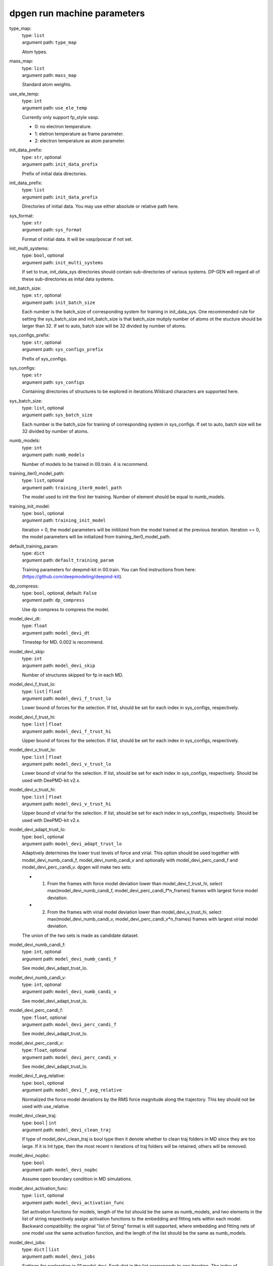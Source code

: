 =============================
dpgen run machine parameters
=============================

type_map: 
    | type: ``list``
    | argument path: ``type_map``

    Atom types.

mass_map: 
    | type: ``list``
    | argument path: ``mass_map``

    Standard atom weights.

use_ele_temp: 
    | type: ``int``
    | argument path: ``use_ele_temp``

    Currently only support fp_style vasp. 

    - 0: no electron temperature. 

    - 1: eletron temperature as frame parameter. 

    - 2: electron temperature as atom parameter.

init_data_prefix: 
    | type: ``str``, optional
    | argument path: ``init_data_prefix``

    Prefix of initial data directories.

init_data_prefix: 
    | type: ``list``
    | argument path: ``init_data_prefix``

    Directories of initial data. You may use either absolute or relative path here.

sys_format: 
    | type: ``str``
    | argument path: ``sys_format``

    Format of initial data. It will be vasp/poscar if not set.

init_multi_systems: 
    | type: ``bool``, optional
    | argument path: ``init_multi_systems``

    If set to true, init_data_sys directories should contain sub-directories of various systems. DP-GEN will regard all of these sub-directories as inital data systems.

init_batch_size: 
    | type: ``str``, optional
    | argument path: ``init_batch_size``

    Each number is the batch_size of corresponding system for training in init_data_sys. One recommended rule for setting the sys_batch_size and init_batch_size is that batch_size mutiply number of atoms ot the stucture should be larger than 32. If set to auto, batch size will be 32 divided by number of atoms.

sys_configs_prefix: 
    | type: ``str``, optional
    | argument path: ``sys_configs_prefix``

    Prefix of sys_configs.

sys_configs: 
    | type: ``str``
    | argument path: ``sys_configs``

    Containing directories of structures to be explored in iterations.Wildcard characters are supported here.

sys_batch_size: 
    | type: ``list``, optional
    | argument path: ``sys_batch_size``

    Each number is the batch_size for training of corresponding system in sys_configs. If set to auto, batch size will be 32 divided by number of atoms.

numb_models: 
    | type: ``int``
    | argument path: ``numb_models``

    Number of models to be trained in 00.train. 4 is recommend.

training_iter0_model_path: 
    | type: ``list``, optional
    | argument path: ``training_iter0_model_path``

    The model used to init the first iter training. Number of element should be equal to numb_models.

training_init_model: 
    | type: ``bool``, optional
    | argument path: ``training_init_model``

    Iteration > 0, the model parameters will be initilized from the model trained at the previous iteration. Iteration == 0, the model parameters will be initialized from training_iter0_model_path.

default_training_param: 
    | type: ``dict``
    | argument path: ``default_training_param``

    Training parameters for deepmd-kit in 00.train. You can find instructions from here: (https://github.com/deepmodeling/deepmd-kit).

dp_compress: 
    | type: ``bool``, optional, default: ``False``
    | argument path: ``dp_compress``

    Use dp compress to compress the model.

model_devi_dt: 
    | type: ``float``
    | argument path: ``model_devi_dt``

    Timestep for MD. 0.002 is recommend.

model_devi_skip: 
    | type: ``int``
    | argument path: ``model_devi_skip``

    Number of structures skipped for fp in each MD.

model_devi_f_trust_lo: 
    | type: ``list`` | ``float``
    | argument path: ``model_devi_f_trust_lo``

    Lower bound of forces for the selection. If list, should be set for each index in sys_configs, respectively.

model_devi_f_trust_hi: 
    | type: ``list`` | ``float``
    | argument path: ``model_devi_f_trust_hi``

    Upper bound of forces for the selection. If list, should be set for each index in sys_configs, respectively.

model_devi_v_trust_lo: 
    | type: ``list`` | ``float``
    | argument path: ``model_devi_v_trust_lo``

    Lower bound of virial for the selection. If list, should be set for each index in sys_configs, respectively. Should be used with DeePMD-kit v2.x.

model_devi_v_trust_hi: 
    | type: ``list`` | ``float``
    | argument path: ``model_devi_v_trust_hi``

    Upper bound of virial for the selection. If list, should be set for each index in sys_configs, respectively. Should be used with DeePMD-kit v2.x.

model_devi_adapt_trust_lo: 
    | type: ``bool``, optional
    | argument path: ``model_devi_adapt_trust_lo``

    Adaptively determines the lower trust levels of force and virial. This option should be used together with model_devi_numb_candi_f, model_devi_numb_candi_v and optionally with model_devi_perc_candi_f and model_devi_perc_candi_v. dpgen will make two sets:

    - 1. From the frames with force model deviation lower than model_devi_f_trust_hi, select max(model_devi_numb_candi_f, model_devi_perc_candi_f*n_frames) frames with largest force model deviation. 

    - 2. From the frames with virial model deviation lower than model_devi_v_trust_hi, select max(model_devi_numb_candi_v, model_devi_perc_candi_v*n_frames) frames with largest virial model deviation. 

    The union of the two sets is made as candidate dataset.

model_devi_numb_candi_f: 
    | type: ``int``, optional
    | argument path: ``model_devi_numb_candi_f``

    See model_devi_adapt_trust_lo.

model_devi_numb_candi_v: 
    | type: ``int``, optional
    | argument path: ``model_devi_numb_candi_v``

    See model_devi_adapt_trust_lo.

model_devi_perc_candi_f: 
    | type: ``float``, optional
    | argument path: ``model_devi_perc_candi_f``

    See model_devi_adapt_trust_lo.

model_devi_perc_candi_v: 
    | type: ``float``, optional
    | argument path: ``model_devi_perc_candi_v``

    See model_devi_adapt_trust_lo.

model_devi_f_avg_relative: 
    | type: ``bool``, optional
    | argument path: ``model_devi_f_avg_relative``

    Normalized the force model deviations by the RMS force magnitude along the trajectory. This key should not be used with use_relative.

model_devi_clean_traj: 
    | type: ``bool`` | ``int``
    | argument path: ``model_devi_clean_traj``

    If type of model_devi_clean_traj is bool type then it denote whether to clean traj folders in MD since they are too large. If it is Int type, then the most recent n iterations of traj folders will be retained, others will be removed.

model_devi_nopbc: 
    | type: ``bool``
    | argument path: ``model_devi_nopbc``

    Assume open boundary condition in MD simulations.

model_devi_activation_func: 
    | type: ``list``, optional
    | argument path: ``model_devi_activation_func``

    Set activation functions for models, length of the list should be the same as numb_models, and two elements in the list of string respectively assign activation functions to the embedding and fitting nets within each model. Backward compatibility: the orginal "list of String" format is still supported, where embedding and fitting nets of one model use the same activation function, and the length of the list should be the same as numb_models.

model_devi_jobs: 
    | type: ``dict`` | ``list``
    | argument path: ``model_devi_jobs``

    Settings for exploration in 01.model_devi. Each dict in the list corresponds to one iteration. The index of model_devi_jobs exactly accord with index of iterations

    sys_idx: 
        | type: ``list``
        | argument path: ``model_devi_jobs/sys_idx``

        Systems to be selected as the initial structure of MD and be explored. The index corresponds exactly to the sys_configs.

    temps: 
        | type: ``list``
        | argument path: ``model_devi_jobs/temps``

        Temperature (K) in MD.

    press: 
        | type: ``list``
        | argument path: ``model_devi_jobs/press``

        Pressure (Bar) in MD.

    trj_freq: 
        | type: ``int``
        | argument path: ``model_devi_jobs/trj_freq``

        Frequecy of trajectory saved in MD.

    nsteps: 
        | type: ``int``
        | argument path: ``model_devi_jobs/nsteps``

        Running steps of MD.

    ensembles: 
        | type: ``str``
        | argument path: ``model_devi_jobs/ensembles``

        Determining which ensemble used in MD, options include “npt” and “nvt”.

    neidelay: 
        | type: ``int``, optional
        | argument path: ``model_devi_jobs/neidelay``

        Delay building until this many steps since last build.

    taut: 
        | type: ``float`` | ``str``, optional
        | argument path: ``model_devi_jobs/taut``

        Coupling time of thermostat (ps).

    taup: 
        | type: ``float`` | ``str``, optional
        | argument path: ``model_devi_jobs/taup``

        Coupling time of barostat (ps).

fp_style: 
    | type: ``dict``
    | argument path: ``fp_style``

    Software for First Principles. Options include “vasp”, “pwscf”, “siesta” and “gaussian” up to now.


    Depending on the value of *fp_style*, different sub args are accepted. 

    fp_style:
        | type: ``str`` (flag key)
        | argument path: ``fp_style/fp_style`` 
        | possible choices: vasp, gaussian, siesta, cp2k

        The code used for fp tasks.


    When *fp_style* is set to ``vasp``: 

    fp_pp_path: 
        | type: ``str``
        | argument path: ``fp_style[vasp]/fp_pp_path``

        Directory of psuedo-potential file to be used for 02.fp exists.

    fp_pp_files: 
        | type: ``list``
        | argument path: ``fp_style[vasp]/fp_pp_files``

        Psuedo-potential file to be used for 02.fp. Note that the order of elements should correspond to the order in type_map.

    fp_incar: 
        | type: ``str``
        | argument path: ``fp_style[vasp]/fp_incar``

        Input file for VASP. INCAR must specify KSPACING and KGAMMA.

    fp_aniso_kspacing: 
        | type: ``list``
        | argument path: ``fp_style[vasp]/fp_aniso_kspacing``

        Set anisotropic kspacing. Usually useful for 1-D or 2-D materials. Only support VASP. If it is setting the KSPACING key in INCAR will be ignored.

    cvasp: 
        | type: ``bool``
        | argument path: ``fp_style[vasp]/cvasp``

        If cvasp is true, DP-GEN will use Custodian to help control VASP calculation.


    When *fp_style* is set to ``gaussian``: 

    use_clusters: 
        | type: ``bool``
        | argument path: ``fp_style[gaussian]/use_clusters``

        If set to true, clusters will be taken instead of the whole system. This option does not work with DeePMD-kit 0.x.

    cluster_cutoff: 
        | type: ``float``
        | argument path: ``fp_style[gaussian]/cluster_cutoff``

        The cutoff radius of clusters if use_clusters is set to true.

    fp_params: 
        | type: ``dict``
        | argument path: ``fp_style[gaussian]/fp_params``

        Parameters for Gaussian calculation.

        doc_keywords: 
            | type: ``str`` | ``list``
            | argument path: ``fp_style[gaussian]/fp_params/doc_keywords``

            Keywords for Gaussian input.

        multiplicity: 
            | type: ``int`` | ``str``
            | argument path: ``fp_style[gaussian]/fp_params/multiplicity``

            Spin multiplicity for Gaussian input. If set to auto, the spin multiplicity will be detected automatically. If set to frag, the "fragment=N" method will be used.

        nproc: 
            | type: ``int``
            | argument path: ``fp_style[gaussian]/fp_params/nproc``

            The number of processors for Gaussian input.


    When *fp_style* is set to ``siesta``: 

    use_clusters: 
        | type: ``bool``
        | argument path: ``fp_style[siesta]/use_clusters``

        If set to true, clusters will be taken instead of the whole system. This option does not work with DeePMD-kit 0.x.

    cluster_cutoff: 
        | type: ``float``
        | argument path: ``fp_style[siesta]/cluster_cutoff``

        The cutoff radius of clusters if use_clusters is set to true.

    fp_params: 
        | type: ``dict``
        | argument path: ``fp_style[siesta]/fp_params``

        Parameters for siesta calculation.

        ecut: 
            | type: ``int``
            | argument path: ``fp_style[siesta]/fp_params/ecut``

            Define the plane wave cutoff for grid.

        ediff: 
            | type: ``float``
            | argument path: ``fp_style[siesta]/fp_params/ediff``

            Tolerance of Density Matrix.

        kspacing: 
            | type: ``float``
            | argument path: ``fp_style[siesta]/fp_params/kspacing``

            Sample factor in Brillouin zones.

        mixingweight: 
            | type: ``float``
            | argument path: ``fp_style[siesta]/fp_params/mixingweight``

            Proportion a of output Density Matrix to be used for the input Density Matrix of next SCF cycle (linear mixing).

        NumberPulay: 
            | type: ``int``
            | argument path: ``fp_style[siesta]/fp_params/NumberPulay``

            Controls the Pulay convergence accelerator.


    When *fp_style* is set to ``cp2k``: 

    user_fp_params: 
        | type: ``dict``
        | argument path: ``fp_style[cp2k]/user_fp_params``

        Parameters for cp2k calculation. find detail in manual.cp2k.org. only the kind section must be set before use. we assume that you have basic knowledge for cp2k input.

    external_input_path: 
        | type: ``str``
        | argument path: ``fp_style[cp2k]/external_input_path``

        Conflict with key:user_fp_params, use the template input provided by user, some rules should be followed, read the following text in detail.

fp_task_max: 
    | type: ``int``
    | argument path: ``fp_task_max``

    Maximum of structures to be calculated in 02.fp of each iteration.

fp_task_min: 
    | type: ``int``
    | argument path: ``fp_task_min``

    Minimum of structures to be calculated in 02.fp of each iteration.

fp_accurate_threshold: 
    | type: ``float``, optional
    | argument path: ``fp_accurate_threshold``

    If the accurate ratio is larger than this number, no fp calculation will be performed, i.e. fp_task_max = 0.

fp_accurate_soft_threshold: 
    | type: ``float``, optional
    | argument path: ``fp_accurate_soft_threshold``

    If the accurate ratio is between this number and fp_accurate_threshold, the fp_task_max linearly decays to zero.

fp_cluster_vacuum: 
    | type: ``float``, optional
    | argument path: ``fp_cluster_vacuum``

    If the vacuum size is smaller than this value, this cluster will not be choosen for labeling.

